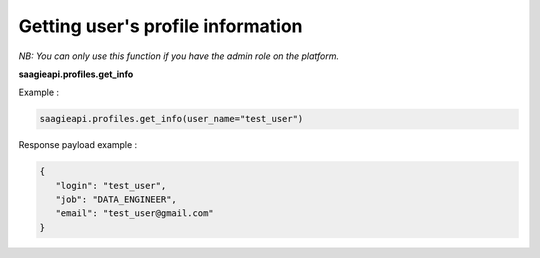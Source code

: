 Getting user's profile information
--------

*NB: You can only use this function if you have the admin role on the platform.*

**saagieapi.profiles.get_info**

Example :

.. code:: python

    saagieapi.profiles.get_info(user_name="test_user")

Response payload example :

.. code:: python

    {
       "login": "test_user",
       "job": "DATA_ENGINEER",
       "email": "test_user@gmail.com"
    }